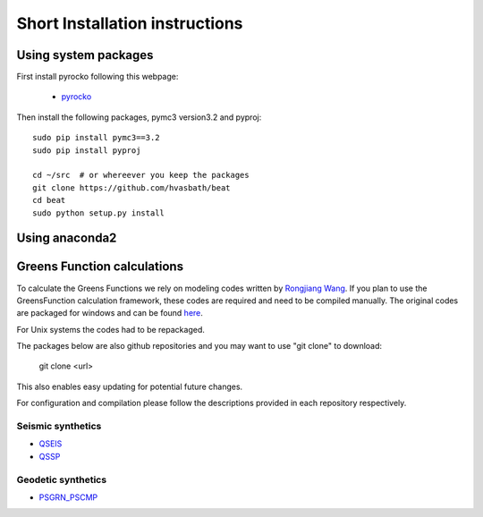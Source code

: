 .. short_installation:

*******************************
Short Installation instructions
*******************************

Using system packages
---------------------
First install pyrocko following this webpage:

 - `pyrocko <http://pyrocko.org/>`__

Then install the following packages, pymc3 version3.2 and pyproj::

    sudo pip install pymc3==3.2
    sudo pip install pyproj

    cd ~/src  # or whereever you keep the packages
    git clone https://github.com/hvasbath/beat
    cd beat
    sudo python setup.py install

Using anaconda2
---------------

Greens Function calculations
----------------------------

To calculate the Greens Functions we rely on modeling codes written by
`Rongjiang Wang <http://www.gfz-potsdam.de/en/section/physics-of-earthquakes-and-volcanoes/staff/profil/rongjiang-wang/>`__.
If you plan to use the GreensFunction calculation framework,
these codes are required and need to be compiled manually.
The original codes are packaged for windows and can be found 
`here <http://www.gfz-potsdam.de/en/section/physics-of-earthquakes-and-volcanoes/data-products-services/downloads-software/>`__.

For Unix systems the codes had to be repackaged.

The packages below are also github repositories and you may want to use "git clone" to download:

    git clone <url>

This also enables easy updating for potential future changes.

For configuration and compilation please follow the descriptions provided in each repository respectively.

Seismic synthetics
""""""""""""""""""
* `QSEIS <https://github.com/pyrocko/fomosto-qseis>`__
* `QSSP <https://github.com/pyrocko/fomosto-qssp>`__


Geodetic synthetics
"""""""""""""""""""
* `PSGRN_PSCMP <https://github.com/pyrocko/fomosto-psgrn-pscmp>`__

